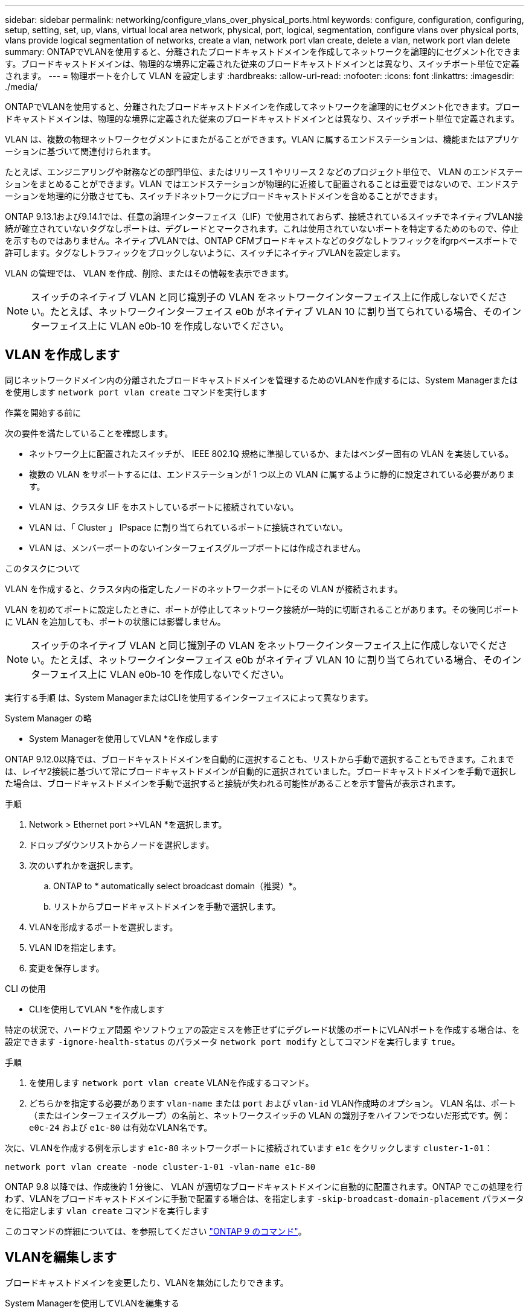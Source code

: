 ---
sidebar: sidebar 
permalink: networking/configure_vlans_over_physical_ports.html 
keywords: configure, configuration, configuring, setup, setting, set, up, vlans, virtual local area network, physical, port, logical, segmentation, configure vlans over physical ports, vlans provide logical segmentation of networks, create a vlan, network port vlan create, delete a vlan, network port vlan delete 
summary: ONTAPでVLANを使用すると、分離されたブロードキャストドメインを作成してネットワークを論理的にセグメント化できます。ブロードキャストドメインは、物理的な境界に定義された従来のブロードキャストドメインとは異なり、スイッチポート単位で定義されます。 
---
= 物理ポートを介して VLAN を設定します
:hardbreaks:
:allow-uri-read: 
:nofooter: 
:icons: font
:linkattrs: 
:imagesdir: ./media/


[role="lead"]
ONTAPでVLANを使用すると、分離されたブロードキャストドメインを作成してネットワークを論理的にセグメント化できます。ブロードキャストドメインは、物理的な境界に定義された従来のブロードキャストドメインとは異なり、スイッチポート単位で定義されます。

VLAN は、複数の物理ネットワークセグメントにまたがることができます。VLAN に属するエンドステーションは、機能またはアプリケーションに基づいて関連付けられます。

たとえば、エンジニアリングや財務などの部門単位、またはリリース 1 やリリース 2 などのプロジェクト単位で、 VLAN のエンドステーションをまとめることができます。VLAN ではエンドステーションが物理的に近接して配置されることは重要ではないので、エンドステーションを地理的に分散させても、スイッチドネットワークにブロードキャストドメインを含めることができます。

ONTAP 9.13.1および9.14.1では、任意の論理インターフェイス（LIF）で使用されておらず、接続されているスイッチでネイティブVLAN接続が確立されていないタグなしポートは、デグレードとマークされます。これは使用されていないポートを特定するためのもので、停止を示すものではありません。ネイティブVLANでは、ONTAP CFMブロードキャストなどのタグなしトラフィックをifgrpベースポートで許可します。タグなしトラフィックをブロックしないように、スイッチにネイティブVLANを設定します。

VLAN の管理では、 VLAN を作成、削除、またはその情報を表示できます。


NOTE: スイッチのネイティブ VLAN と同じ識別子の VLAN をネットワークインターフェイス上に作成しないでください。たとえば、ネットワークインターフェイス e0b がネイティブ VLAN 10 に割り当てられている場合、そのインターフェイス上に VLAN e0b-10 を作成しないでください。



== VLAN を作成します

同じネットワークドメイン内の分離されたブロードキャストドメインを管理するためのVLANを作成するには、System Managerまたはを使用します `network port vlan create` コマンドを実行します

.作業を開始する前に
次の要件を満たしていることを確認します。

* ネットワーク上に配置されたスイッチが、 IEEE 802.1Q 規格に準拠しているか、またはベンダー固有の VLAN を実装している。
* 複数の VLAN をサポートするには、エンドステーションが 1 つ以上の VLAN に属するように静的に設定されている必要があります。
* VLAN は、クラスタ LIF をホストしているポートに接続されていない。
* VLAN は、「 Cluster 」 IPspace に割り当てられているポートに接続されていない。
* VLAN は、メンバーポートのないインターフェイスグループポートには作成されません。


.このタスクについて
VLAN を作成すると、クラスタ内の指定したノードのネットワークポートにその VLAN が接続されます。

VLAN を初めてポートに設定したときに、ポートが停止してネットワーク接続が一時的に切断されることがあります。その後同じポートに VLAN を追加しても、ポートの状態には影響しません。


NOTE: スイッチのネイティブ VLAN と同じ識別子の VLAN をネットワークインターフェイス上に作成しないでください。たとえば、ネットワークインターフェイス e0b がネイティブ VLAN 10 に割り当てられている場合、そのインターフェイス上に VLAN e0b-10 を作成しないでください。

実行する手順 は、System ManagerまたはCLIを使用するインターフェイスによって異なります。

[role="tabbed-block"]
====
.System Manager の略
--
* System Managerを使用してVLAN *を作成します

ONTAP 9.12.0以降では、ブロードキャストドメインを自動的に選択することも、リストから手動で選択することもできます。これまでは、レイヤ2接続に基づいて常にブロードキャストドメインが自動的に選択されていました。ブロードキャストドメインを手動で選択した場合は、ブロードキャストドメインを手動で選択すると接続が失われる可能性があることを示す警告が表示されます。

.手順
. Network > Ethernet port >+VLAN *を選択します。
. ドロップダウンリストからノードを選択します。
. 次のいずれかを選択します。
+
.. ONTAP to * automatically select broadcast domain（推奨）*。
.. リストからブロードキャストドメインを手動で選択します。


. VLANを形成するポートを選択します。
. VLAN IDを指定します。
. 変更を保存します。


--
.CLI の使用
--
* CLIを使用してVLAN *を作成します

特定の状況で、ハードウェア問題 やソフトウェアの設定ミスを修正せずにデグレード状態のポートにVLANポートを作成する場合は、を設定できます `-ignore-health-status` のパラメータ `network port modify` としてコマンドを実行します `true`。

.手順
. を使用します `network port vlan create` VLANを作成するコマンド。
. どちらかを指定する必要があります `vlan-name` または `port` および `vlan-id` VLAN作成時のオプション。
VLAN 名は、ポート（またはインターフェイスグループ）の名前と、ネットワークスイッチの VLAN の識別子をハイフンでつないだ形式です。例： `e0c-24` および `e1c-80` は有効なVLAN名です。


次に、VLANを作成する例を示します `e1c-80` ネットワークポートに接続されています `e1c` をクリックします `cluster-1-01`：

....
network port vlan create -node cluster-1-01 -vlan-name e1c-80
....
ONTAP 9.8 以降では、作成後約 1 分後に、 VLAN が適切なブロードキャストドメインに自動的に配置されます。ONTAP でこの処理を行わず、VLANをブロードキャストドメインに手動で配置する場合は、を指定します `-skip-broadcast-domain-placement` パラメータをに指定します `vlan create` コマンドを実行します

このコマンドの詳細については、を参照してください http://docs.netapp.com/ontap-9/topic/com.netapp.doc.dot-cm-cmpr/GUID-5CB10C70-AC11-41C0-8C16-B4D0DF916E9B.html["ONTAP 9 のコマンド"^]。

--
====


== VLANを編集します

ブロードキャストドメインを変更したり、VLANを無効にしたりできます。

.System Managerを使用してVLANを編集する
ONTAP 9.12.0以降では、ブロードキャストドメインを自動的に選択することも、リストから手動で選択することもできます。以前は、レイヤ2接続に基づいて、常に自動的にブロードキャストドメインが選択されていました。ブロードキャストドメインを手動で選択した場合は、ブロードキャストドメインを手動で選択すると接続が失われる可能性があることを示す警告が表示されます。

.手順
. Network > Ethernet port > VLAN *を選択します。
. 編集アイコンを選択します。
. 次のいずれかを実行します。
+
** リストから別のブロードキャストドメインを選択して、ブロードキャストドメインを変更します。
** [有効*]チェックボックスをオフにします。


. 変更を保存します。




== VLAN を削除します

NIC をスロットから取り外す前に、 VLAN の削除が必要になることがあります。VLAN を削除すると、その VLAN を使用しているすべてのフェイルオーバールールとフェイルオーバーグループから自動的に削除されます。

.作業を開始する前に
VLAN に関連付けられている LIF がないことを確認します。

.このタスクについて
ポートから最後の VLAN 原因を削除すると、そのポートからネットワークが一時的に切断される可能性があります。

実行する手順 は、System ManagerまたはCLIを使用するインターフェイスによって異なります。

[role="tabbed-block"]
====
.System Manager の略
--
* System Managerを使用してVLANを削除します。*

.手順
. Network > Ethernet port > VLAN *を選択します。
. 削除するVLANを選択します。
. [ 削除（ Delete ） ] をクリックします。


--
.CLI の使用
--
* CLIを使用してVLAN *を削除します

.ステップ
を使用します `network port vlan delete` VLANを削除するコマンド。

次に、VLANを削除する例を示します `e1c-80` ネットワークポートから `e1c` をクリックします `cluster-1-01`：

....
network port vlan delete -node cluster-1-01 -vlan-name e1c-80
....
--
====